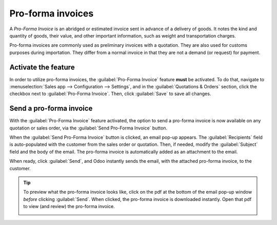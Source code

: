 ==================
Pro-forma invoices
==================

A *Pro-Forma Invoice* is an abridged or estimated invoice sent in advance of a delivery of goods.
It notes the kind and quantity of goods, their value, and other important information, such as
weight and transportation charges.

Pro-forma invoices are commonly used as preliminary invoices with a quotation. They are also used
for customs purposes during importation. They differ from a normal invoice in that they are not a
demand (or request) for payment.

Activate the feature
====================

In order to utilize pro-forma invoices, the :guilabel:`Pro-Forma Invoice` feature **must** be
activated. To do that, navigate to :menuselection:`Sales app --> Configuration --> Settings`, and
in the :guilabel:`Quotations & Orders` section, click the checkbox next to :guilabel:`Pro-Forma
Invoice`. Then, click :guilabel:`Save` to save all changes.

.. image:: proforma/pro-forma-setting.png
    :align: center
    :alt: The pro-forma feature setting in the Odoo Sales application.

Send a pro-forma invoice
========================

With the :guilabel:`Pro-Forma Invoice` feature activated, the option to send a pro-forma invoice is
now available on any quotation or sales order, via the :guilabel:`Send Pro-Forma Invoice` button.

.. image:: proforma/send-pro-forma-invoice-button.png
    :align: center
    :alt: The pro-forma invoice button on a typical sales order in Odoo Sales.

When the :guilabel:`Send Pro-Forma Invoice` button is clicked, an email pop-up appears. The
:guilabel:`Recipients` field is auto-populated with the customer from the sales order or quotation.
Then, if needed, modify the :guilabel:`Subject` field and the body of the email. The pro-forma
invoice is automatically added as an attachment to the email.

When ready, click :guilabel:`Send`, and Odoo instantly sends the email, with the attached pro-forma
invoice, to the customer.

.. image:: proforma/pro-forma-email-message-popup.png
    :align: center
    :alt: The email pop-up window that appears with pro-forma invoice attached in Odoo Sales.

.. tip::
   To preview what the pro-forma invoice looks like, click on the pdf at the bottom of the email
   pop-up window *before* clicking :guilabel:`Send`. When clicked, the pro-forma invoice is
   downloaded instantly. Open that pdf to view (and review) the pro-forma invoice.

   .. image:: proforma/pro-forma-pdf.png
      :align: center
      :alt: Sample pro-forma invoice pdf from Odoo Sales.
